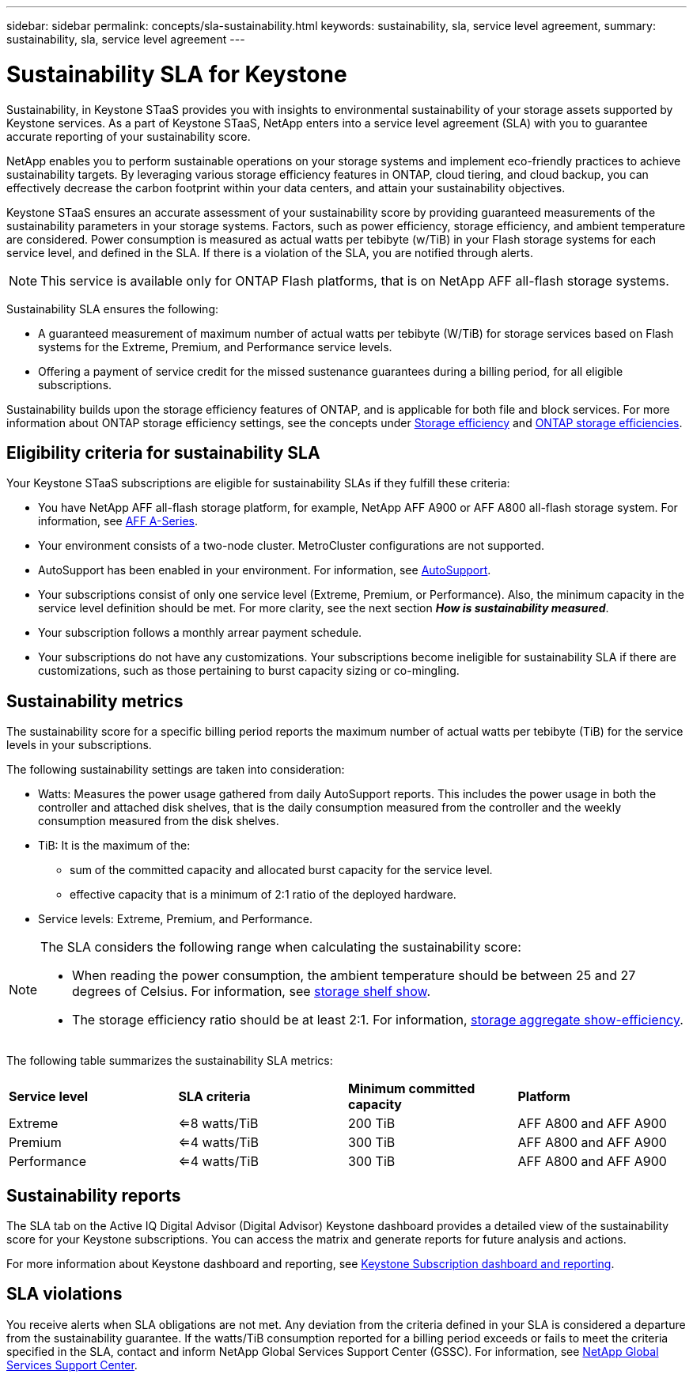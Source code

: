 ---
sidebar: sidebar
permalink: concepts/sla-sustainability.html
keywords: sustainability, sla, service level agreement, 
summary: sustainability, sla, service level agreement
---

= Sustainability SLA for Keystone
:hardbreaks:
:nofooter:
:icons: font
:linkattrs:
:imagesdir: ../media/

[.lead]
Sustainability, in Keystone STaaS provides you with insights to environmental sustainability of your storage assets supported by Keystone services. As a part of Keystone STaaS, NetApp enters into a service level agreement (SLA) with you to guarantee accurate reporting of your sustainability score. 

NetApp enables you to perform sustainable operations on your storage systems and implement eco-friendly practices to achieve sustainability targets. By leveraging various storage efficiency features in ONTAP, cloud tiering, and cloud backup, you can effectively decrease the carbon footprint within your data centers, and attain your sustainability objectives.

Keystone STaaS ensures an accurate assessment of your sustainability score by providing guaranteed measurements of the sustainability parameters in your storage systems. Factors, such as power efficiency, storage efficiency, and ambient temperature are considered. Power consumption is measured as actual watts per tebibyte (w/TiB) in your Flash storage systems for each service level, and defined in the SLA. If there is a violation of the SLA, you are notified through alerts.

[NOTE]
This service is available only for ONTAP Flash platforms, that is on NetApp AFF all-flash storage systems.

Sustainability SLA ensures the following:

* A guaranteed measurement of maximum number of actual watts per tebibyte (W/TiB) for storage services based on Flash systems for the Extreme, Premium, and Performance service levels.
* Offering a payment of service credit for the missed sustenance guarantees during a billing period, for all eligible subscriptions.

Sustainability builds upon the storage efficiency features of ONTAP, and is applicable for both file and block services. For more information about ONTAP storage efficiency settings, see the concepts under https://docs.netapp.com/us-en/ontap/concepts/thin-provisioning-concept.html[Storage efficiency] and https://docs.netapp.com/us-en/netapp-solutions/virtualization/vsphere_admin_storage_efficiencies.html#about-storage-efficiencies[ONTAP storage efficiencies].

== Eligibility criteria for sustainability SLA
Your Keystone STaaS subscriptions are eligible for sustainability SLAs if they fulfill these criteria:

* You have NetApp AFF all-flash storage platform, for example, NetApp AFF A900 or AFF A800 all-flash storage system. For information, see https://www.netapp.com/data-storage/aff-a-series[AFF A-Series].
* Your environment consists of a two-node cluster. MetroCluster configurations are not supported.
* AutoSupport has been enabled in your environment. For information, see https://docs.netapp.com/us-en/active-iq/concept_autosupport.html[AutoSupport].
* Your subscriptions consist of only one service level (Extreme, Premium, or Performance). Also, the minimum capacity in the service level definition should be met. For more clarity, see the next section *_How is sustainability measured_*.
* Your subscription follows a monthly arrear payment schedule.
* Your subscriptions do not have any customizations. Your subscriptions become ineligible for sustainability SLA if there are customizations, such as those pertaining to burst capacity sizing or co-mingling. 

== Sustainability metrics
The sustainability score for a specific billing period reports the maximum number of actual watts per tebibyte (TiB) for the service levels in your subscriptions.

The following sustainability settings are taken into consideration: 

* Watts: Measures the power usage gathered from daily AutoSupport reports. This includes the power usage in both the controller and attached disk shelves, that is the daily consumption measured from the controller and the weekly consumption measured from the disk shelves.
* TiB: It is the maximum of the:
** sum of the committed capacity and allocated burst capacity for the service level.
** effective capacity that is a minimum of 2:1 ratio of the deployed hardware.
* Service levels: Extreme, Premium, and Performance.

[NOTE]
--
The SLA considers the following range when calculating the sustainability score:

* When reading the power consumption, the ambient temperature should be between 25 and 27 degrees of Celsius. For information, see https://docs.netapp.com/us-en/ontap-cli-9131//storage-shelf-show.html[storage shelf show].
* The storage efficiency ratio should be at least 2:1. For information, https://docs.netapp.com/us-en/ontap-cli-9131//storage-aggregate-show-efficiency.html[storage aggregate show-efficiency].
--

The following table summarizes the sustainability SLA metrics: 

|===
|*Service level* | *SLA criteria* |*Minimum committed capacity* |*Platform*
a|
Extreme |<=8 watts/TiB |200 TiB |AFF A800 and AFF A900
a|
Premium |<=4 watts/TiB |300 TiB |AFF A800 and AFF A900 
a|
Performance |<=4 watts/TiB |300 TiB |AFF A800 and AFF A900 

|===


== Sustainability reports
The SLA tab on the Active IQ Digital Advisor (Digital Advisor) Keystone dashboard provides a detailed view of the sustainability score for your Keystone subscriptions. You can access the matrix and generate reports for future analysis and actions.

For more information about Keystone dashboard and reporting, see link:../integrations/aiq-keystone-details.html[Keystone Subscription dashboard and reporting].

== SLA violations 

You receive alerts when SLA obligations are not met. Any deviation from the criteria defined in your SLA is considered a departure from the sustainability guarantee. If the watts/TiB consumption reported for a billing period exceeds or fails to meet the criteria specified in the SLA, contact and inform NetApp Global Services Support Center (GSSC). For information, see link:../concepts/gssc.html[NetApp Global Services Support Center].